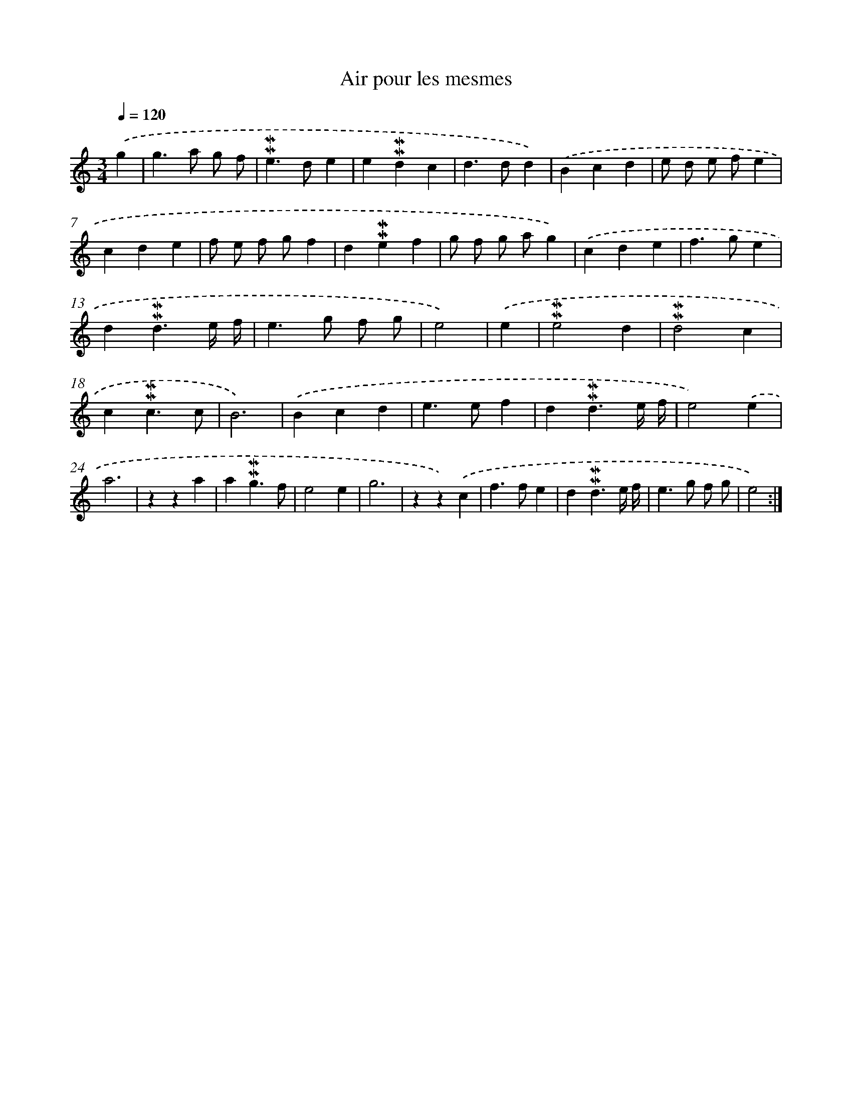 X: 17284
T: Air pour les mesmes
%%abc-version 2.0
%%abcx-abcm2ps-target-version 5.9.1 (29 Sep 2008)
%%abc-creator hum2abc beta
%%abcx-conversion-date 2018/11/01 14:38:11
%%humdrum-veritas 3967547588
%%humdrum-veritas-data 2434001139
%%continueall 1
%%barnumbers 0
L: 1/4
M: 3/4
Q: 1/4=120
K: C clef=treble
.('g [I:setbarnb 1]|
g>a g/ f/ |
!mordent!!mordent!e>de |
e!mordent!!mordent!dc |
d>dd) |
.('Bcd |
e/ d/ e/ f/e |
cde |
f/ e/ f/ g/f |
d!mordent!!mordent!ef |
g/ f/ g/ a/g) |
.('cde |
f>ge |
d!mordent!!mordent!d3/e// f// |
e>g f/ g/ |
e2) |
.('e [I:setbarnb 16]|
!mordent!!mordent!e2d |
!mordent!!mordent!d2c |
c!mordent!!mordent!c3/c/ |
B3) |
.('Bcd |
e>ef |
d!mordent!!mordent!d3/e// f// |
e2).('e |
a3 |
zza |
a!mordent!!mordent!g3/f/ |
e2e |
g3 |
zz).('c |
f>fe |
d!mordent!!mordent!d3/e// f// |
e>g f/ g/ |
e2) :|]
